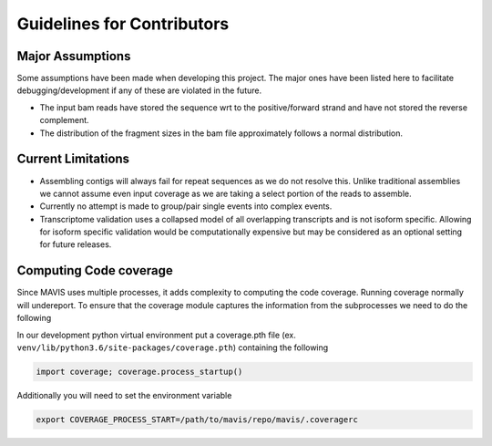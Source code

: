 .. _guidelines-for-contributors:

Guidelines for Contributors
===================================

.. mdinclude:: ./../../.github/CONTRIBUTING.md


Major Assumptions
------------------

Some assumptions have been made when developing this project. The major ones have been listed here to
facilitate debugging/development if any of these are violated in the future.

- The input bam reads have stored the sequence wrt to the positive/forward strand and have not stored the reverse
  complement.
- The distribution of the fragment sizes in the bam file approximately follows a normal distribution.


Current Limitations
---------------------

- Assembling contigs will always fail for repeat sequences as we do not resolve this. Unlike traditional assemblies
  we cannot assume even input coverage as we are taking a select portion of the reads to assemble.
- Currently no attempt is made to group/pair single events into complex events.
- Transcriptome validation uses a collapsed model of all overlapping transcripts and is not isoform specific. Allowing
  for isoform specific validation would be computationally expensive but may be considered as an optional setting for
  future releases.

Computing Code coverage
-------------------------

Since MAVIS uses multiple processes, it adds complexity to computing the code coverage. Running coverage normally will undereport.
To ensure that the coverage module captures the information from the subprocesses we need to do the following

In our development python virtual environment put a coverage.pth file (ex. ``venv/lib/python3.6/site-packages/coverage.pth``) containing the following

.. code:: python

    import coverage; coverage.process_startup()

Additionally you will need to set the environment variable

.. code:: bash

    export COVERAGE_PROCESS_START=/path/to/mavis/repo/mavis/.coveragerc
